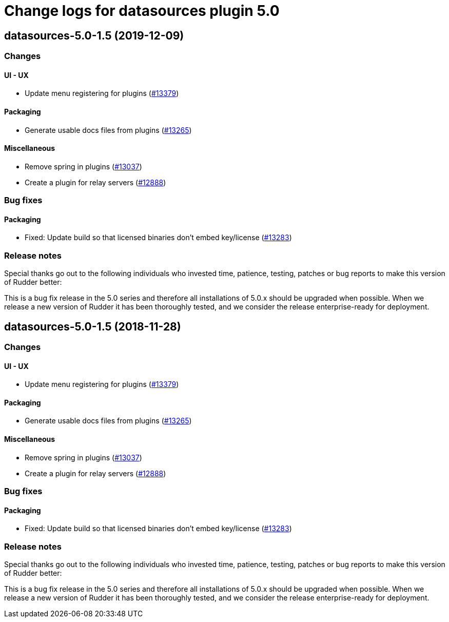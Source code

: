 = Change logs for datasources plugin 5.0

== datasources-5.0-1.5 (2019-12-09)

=== Changes

==== UI - UX

* Update menu registering for plugins
    (https://issues.rudder.io/issues/13379[#13379])

==== Packaging

* Generate usable docs files from plugins
    (https://issues.rudder.io/issues/13265[#13265])

==== Miscellaneous

* Remove spring in plugins
    (https://issues.rudder.io/issues/13037[#13037])
* Create a plugin for relay servers
    (https://issues.rudder.io/issues/12888[#12888])

=== Bug fixes

==== Packaging

* Fixed: Update build so that licensed binaries don't embed key/license
    (https://issues.rudder.io/issues/13283[#13283])

=== Release notes

Special thanks go out to the following individuals who invested time, patience, testing, patches or bug reports to make this version of Rudder better:


This is a bug fix release in the 5.0 series and therefore all installations of 5.0.x should be upgraded when possible. When we release a new version of Rudder it has been thoroughly tested, and we consider the release enterprise-ready for deployment.

== datasources-5.0-1.5 (2018-11-28)

=== Changes

==== UI - UX

* Update menu registering for plugins
(https://issues.rudder.io/issues/13379[#13379])

==== Packaging

* Generate usable docs files from plugins
(https://issues.rudder.io/issues/13265[#13265])

==== Miscellaneous

* Remove spring in plugins
(https://issues.rudder.io/issues/13037[#13037])
* Create a plugin for relay servers
(https://issues.rudder.io/issues/12888[#12888])

=== Bug fixes

==== Packaging

* Fixed: Update build so that licensed binaries don’t embed key/license
(https://issues.rudder.io/issues/13283[#13283])

=== Release notes

Special thanks go out to the following individuals who invested time,
patience, testing, patches or bug reports to make this version of Rudder
better:

This is a bug fix release in the 5.0 series and therefore all
installations of 5.0.x should be upgraded when possible. When we release
a new version of Rudder it has been thoroughly tested, and we consider
the release enterprise-ready for deployment.
